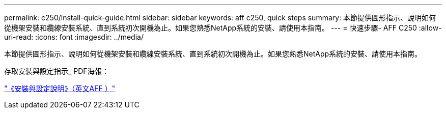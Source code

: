 ---
permalink: c250/install-quick-guide.html 
sidebar: sidebar 
keywords: aff c250,  quick steps 
summary: 本節提供圖形指示、說明如何從機架安裝和纜線安裝系統、直到系統初次開機為止。如果您熟悉NetApp系統的安裝、請使用本指南。 
---
= 快速步驟- AFF C250
:allow-uri-read: 
:icons: font
:imagesdir: ../media/


[role="lead"]
本節提供圖形指示、說明如何從機架安裝和纜線安裝系統、直到系統初次開機為止。如果您熟悉NetApp系統的安裝、請使用本指南。

存取安裝與設定指示_ PDF海報：

link:../media/PDF/Sept_2023_Rev1_AFFC250_ISI.pdf["《安裝與設定說明》（英文AFF ）"^]
